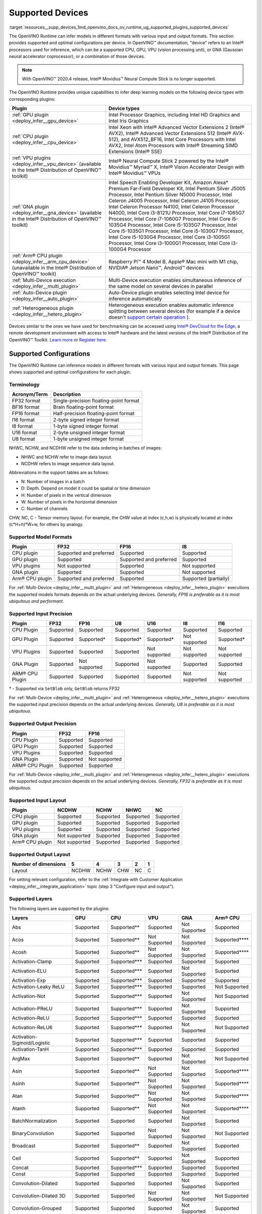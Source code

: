 .. index:: pair: page; Supported Devices
.. _resources__supp_devices:

.. meta::
   :description: OpenVINO Runtime can infer models in various formats and with 
                 different configurations per device: CPU, GPU, VPU, or GNA, or 
                 a combination of those devices.
   :keywords: OpenVINO Runtime, inference, model inference, inference device, 
              device configuration, Intel® Movidius™ Neural Compute Stick, 
              Intel® processors, Intel CPU, Intel GPU, Intel GNA, VPU, 
              vision processing unit, Gaussian neural accelerator coprocessor, 
              HWC, NCHW, NCDHW, model formats, FP32 format, BF16 format, FP16 
              format, I16 format, I8 format, U16 format, U8 format, CPU Plugin, 
              GPU Plugin, VPU Plugins, GNA Plugin, ARM® CPU Plugin


Supported Devices
=================

:target:`resources__supp_devices_1md_openvino_docs_ov_runtime_ug_supported_plugins_supported_devices`

The OpenVINO Runtime can infer models in different formats with various input and output formats. This section provides supported and optimal configurations per device. In OpenVINO™ documentation, "device" refers to an Intel® processors used for inference, which can be a supported CPU, GPU, VPU (vision processing unit), or GNA (Gaussian neural accelerator coprocessor), or a combination of those devices.

.. note:: With OpenVINO™ 2020.4 release, Intel® Movidius™ Neural Compute Stick is no longer supported.



The OpenVINO Runtime provides unique capabilities to infer deep learning models on the following device types with corresponding plugins:

.. list-table::
    :header-rows: 1

    * - Plugin
      - Device types
    * - :ref:`GPU plugin <deploy_infer__gpu_device>`
      - Intel Processor Graphics, including Intel HD Graphics and Intel Iris Graphics
    * - :ref:`CPU plugin <deploy_infer__cpu_device>`
      - Intel Xeon with Intel® Advanced Vector Extensions 2 (Intel® AVX2), Intel® Advanced Vector Extensions 512 (Intel® AVX-512), and AVX512_BF16, Intel Core Processors with Intel AVX2, Intel Atom Processors with Intel® Streaming SIMD Extensions (Intel® SSE)
    * - :ref:`VPU plugins <deploy_infer__vpu_device>` (available in the Intel® Distribution of OpenVINO™ toolkit)
      - Intel® Neural Compute Stick 2 powered by the Intel® Movidius™ Myriad™ X, Intel® Vision Accelerator Design with Intel® Movidius™ VPUs
    * - :ref:`GNA plugin <deploy_infer__gna_device>` (available in the Intel® Distribution of OpenVINO™ toolkit)
      - Intel Speech Enabling Developer Kit, Amazon Alexa\* Premium Far-Field Developer Kit, Intel Pentium Silver J5005 Processor, Intel Pentium Silver N5000 Processor, Intel Celeron J4005 Processor, Intel Celeron J4105 Processor, Intel Celeron Processor N4100, Intel Celeron Processor N4000, Intel Core i3-8121U Processor, Intel Core i7-1065G7 Processor, Intel Core i7-1060G7 Processor, Intel Core i5-1035G4 Processor, Intel Core i5-1035G7 Processor, Intel Core i5-1035G1 Processor, Intel Core i5-1030G7 Processor, Intel Core i5-1030G4 Processor, Intel Core i3-1005G1 Processor, Intel Core i3-1000G1 Processor, Intel Core i3-1000G4 Processor
    * - :ref:`Arm® CPU plugin <deploy_infer__arm_cpu_device>` (unavailable in the Intel® Distribution of OpenVINO™ toolkit)
      - Raspberry Pi™ 4 Model B, Apple® Mac mini with M1 chip, NVIDIA® Jetson Nano™, Android™ devices
    * - :ref:`Multi-Device execution <deploy_infer__multi_plugin>`
      - Multi-Device execution enables simultaneous inference of the same model on several devices in parallel
    * - :ref:`Auto-Device plugin <deploy_infer__auto_plugin>`
      - Auto-Device plugin enables selecting Intel device for inference automatically
    * - :ref:`Heterogeneous plugin <deploy_infer__hetero_plugin>`
      - Heterogeneous execution enables automatic inference splitting between several devices (for example if a device doesn't `support certain operation <#supported-layers>`__ ).

Devices similar to the ones we have used for benchmarking can be accessed using `Intel® DevCloud for the Edge <https://devcloud.intel.com/edge/>`__, a remote development environment with access to Intel® hardware and the latest versions of the Intel® Distribution of the OpenVINO™ Toolkit. `Learn more <https://devcloud.intel.com/edge/get_started/devcloud/>`__ or `Register here <https://inteliot.force.com/DevcloudForEdge/s/>`__.

Supported Configurations
~~~~~~~~~~~~~~~~~~~~~~~~

The OpenVINO Runtime can inference models in different formats with various input and output formats. This page shows supported and optimal configurations for each plugin.

Terminology
-----------

.. list-table::
    :header-rows: 1

    * - Acronym/Term
      - Description
    * - FP32 format
      - Single-precision floating-point format
    * - BF16 format
      - Brain floating-point format
    * - FP16 format
      - Half-precision floating-point format
    * - I16 format
      - 2-byte signed integer format
    * - I8 format
      - 1-byte signed integer format
    * - U16 format
      - 2-byte unsigned integer format
    * - U8 format
      - 1-byte unsigned integer format

NHWC, NCHW, and NCDHW refer to the data ordering in batches of images:

* NHWC and NCHW refer to image data layout.

* NCDHW refers to image sequence data layout.

Abbreviations in the support tables are as follows:

* N: Number of images in a batch

* D: Depth. Depend on model it could be spatial or time dimension

* H: Number of pixels in the vertical dimension

* W: Number of pixels in the horizontal dimension

* C: Number of channels

CHW, NC, C - Tensor memory layout. For example, the CHW value at index (c,h,w) is physically located at index (c\*H+h)\*W+w, for others by analogy.

Supported Model Formats
-----------------------

.. list-table::
    :header-rows: 1

    * - Plugin
      - FP32
      - FP16
      - I8
    * - CPU plugin
      - Supported and preferred
      - Supported
      - Supported
    * - GPU plugin
      - Supported
      - Supported and preferred
      - Supported
    * - VPU plugins
      - Not supported
      - Supported
      - Not supported
    * - GNA plugin
      - Supported
      - Supported
      - Not supported
    * - Arm® CPU plugin
      - Supported and preferred
      - Supported
      - Supported (partially)

For :ref:`Multi-Device <deploy_infer__multi_plugin>` and :ref:`Heterogeneous <deploy_infer__hetero_plugin>` executions the supported models formats depends on the actual underlying devices. *Generally, FP16 is preferable as it is most ubiquitous and performant*.

Supported Input Precision
-------------------------

+------------------+-----------------+-----------------+-----------------+-----------------+-----------------+-----------------+
| Plugin           | FP32            | FP16            | U8              | U16             | I8              | I16             |
+==================+=================+=================+=================+=================+=================+=================+
| CPU Plugin       | Supported       | Supported       | Supported       | Supported       | Supported       | Supported       |
+------------------+-----------------+-----------------+-----------------+-----------------+-----------------+-----------------+
| GPU Plugin       | Supported       | Supported\*     | Supported\*     | Supported\*     | Not supported   | Supported\*     |
+------------------+-----------------+-----------------+-----------------+-----------------+-----------------+-----------------+
| VPU Plugins      | Supported       | Supported       | Supported       | Not supported   | Not supported   | Not supported   |
+------------------+-----------------+-----------------+-----------------+-----------------+-----------------+-----------------+
| GNA Plugin       | Supported       | Not supported   | Supported       | Not supported   | Supported       | Supported       |
+------------------+-----------------+-----------------+-----------------+-----------------+-----------------+-----------------+
| ARM® CPU Plugin  | Supported       | Supported       | Supported       | Supported       | Not supported   | Not supported   |
+------------------+-----------------+-----------------+-----------------+-----------------+-----------------+-----------------+

\* - Supported via ``SetBlob`` only, ``GetBlob`` returns FP32

For :ref:`Multi-Device <deploy_infer__multi_plugin>` and :ref:`Heterogeneous <deploy_infer__hetero_plugin>` executions the supported input precision depends on the actual underlying devices. *Generally, U8 is preferable as it is most ubiquitous*.

Supported Output Precision
--------------------------

+------------------+-----------------+-----------------+
| Plugin           | FP32            | FP16            |
+==================+=================+=================+
| CPU Plugin       | Supported       | Supported       |
+------------------+-----------------+-----------------+
| GPU Plugin       | Supported       | Supported       |
+------------------+-----------------+-----------------+
| VPU Plugins      | Supported       | Supported       |
+------------------+-----------------+-----------------+
| GNA Plugin       | Supported       | Not supported   |
+------------------+-----------------+-----------------+
| ARM® CPU Plugin  | Supported       | Supported       |
+------------------+-----------------+-----------------+

For :ref:`Multi-Device <deploy_infer__multi_plugin>` and :ref:`Heterogeneous <deploy_infer__hetero_plugin>` executions the supported output precision depends on the actual underlying devices. *Generally, FP32 is preferable as it is most ubiquitous*.

Supported Input Layout
----------------------

.. list-table::
    :header-rows: 1

    * - Plugin
      - NCDHW
      - NCHW
      - NHWC
      - NC
    * - CPU plugin
      - Supported
      - Supported
      - Supported
      - Supported
    * - GPU plugin
      - Supported
      - Supported
      - Supported
      - Supported
    * - VPU plugins
      - Supported
      - Supported
      - Supported
      - Supported
    * - GNA plugin
      - Not supported
      - Supported
      - Supported
      - Supported
    * - Arm® CPU plugin
      - Not supported
      - Supported
      - Supported
      - Supported

Supported Output Layout
-----------------------

.. list-table::
    :header-rows: 1

    * - Number of dimensions
      - 5
      - 4
      - 3
      - 2
      - 1
    * - Layout
      - NCDHW
      - NCHW
      - CHW
      - NC
      - C

For setting relevant configuration, refer to the :ref:`Integrate with Customer Application <deploy_infer__integrate_application>` topic (step 3 "Configure input and output").

Supported Layers
----------------

The following layers are supported by the plugins:

+--------------------------------+---------------+-----------------+---------------+---------------+-------------------+
| Layers                         | GPU           | CPU             | VPU           | GNA           | Arm® CPU          |
+================================+===============+=================+===============+===============+===================+
| Abs                            | Supported     | Supported\*\*   | Supported     | Not Supported | Supported         |
+--------------------------------+---------------+-----------------+---------------+---------------+-------------------+
| Acos                           | Supported     | Supported\*\*   | Not Supported | Not Supported | Supported\*\*\*\* |
+--------------------------------+---------------+-----------------+---------------+---------------+-------------------+
| Acosh                          | Supported     | Supported\*\*   | Not Supported | Not Supported | Supported\*\*\*\* |
+--------------------------------+---------------+-----------------+---------------+---------------+-------------------+
| Activation-Clamp               | Supported     | Supported\*\*\* | Supported     | Supported     | Supported         |
+--------------------------------+---------------+-----------------+---------------+---------------+-------------------+
| Activation-ELU                 | Supported     | Supported\*\*\* | Supported     | Not Supported | Supported         |
+--------------------------------+---------------+-----------------+---------------+---------------+-------------------+
| Activation-Exp                 | Supported     | Supported\*\*\* | Supported     | Supported     | Supported         |
+--------------------------------+---------------+-----------------+---------------+---------------+-------------------+
| Activation-Leaky ReLU          | Supported     | Supported\*\*\* | Supported     | Supported     | Not Supported     |
+--------------------------------+---------------+-----------------+---------------+---------------+-------------------+
| Activation-Not                 | Supported     | Supported\*\*\* | Supported     | Not Supported | Not Supported     |
+--------------------------------+---------------+-----------------+---------------+---------------+-------------------+
| Activation-PReLU               | Supported     | Supported\*\*\* | Supported     | Not Supported | Supported         |
+--------------------------------+---------------+-----------------+---------------+---------------+-------------------+
| Activation-ReLU                | Supported     | Supported\*\*\* | Supported     | Supported     | Supported         |
+--------------------------------+---------------+-----------------+---------------+---------------+-------------------+
| Activation-ReLU6               | Supported     | Supported\*\*\* | Supported     | Not Supported | Not Supported     |
+--------------------------------+---------------+-----------------+---------------+---------------+-------------------+
| Activation-Sigmoid/Logistic    | Supported     | Supported\*\*\* | Supported     | Supported     | Supported         |
+--------------------------------+---------------+-----------------+---------------+---------------+-------------------+
| Activation-TanH                | Supported     | Supported\*\*\* | Supported     | Supported     | Supported         |
+--------------------------------+---------------+-----------------+---------------+---------------+-------------------+
| ArgMax                         | Supported     | Supported\*\*   | Supported     | Not Supported | Not Supported     |
+--------------------------------+---------------+-----------------+---------------+---------------+-------------------+
| Asin                           | Supported     | Supported\*\*   | Not Supported | Not Supported | Supported\*\*\*\* |
+--------------------------------+---------------+-----------------+---------------+---------------+-------------------+
| Asinh                          | Supported     | Supported\*\*   | Not Supported | Not Supported | Supported\*\*\*\* |
+--------------------------------+---------------+-----------------+---------------+---------------+-------------------+
| Atan                           | Supported     | Supported\*\*   | Not Supported | Not Supported | Supported\*\*\*\* |
+--------------------------------+---------------+-----------------+---------------+---------------+-------------------+
| Atanh                          | Supported     | Supported\*\*   | Not Supported | Not Supported | Supported\*\*\*\* |
+--------------------------------+---------------+-----------------+---------------+---------------+-------------------+
| BatchNormalization             | Supported     | Supported       | Supported     | Not Supported | Supported         |
+--------------------------------+---------------+-----------------+---------------+---------------+-------------------+
| BinaryConvolution              | Supported     | Supported       | Not Supported | Not Supported | Not Supported     |
+--------------------------------+---------------+-----------------+---------------+---------------+-------------------+
| Broadcast                      | Supported     | Supported\*\*   | Supported     | Not Supported | Supported         |
+--------------------------------+---------------+-----------------+---------------+---------------+-------------------+
| Ceil                           | Supported     | Supported\*\*   | Supported     | Not Supported | Supported         |
+--------------------------------+---------------+-----------------+---------------+---------------+-------------------+
| Concat                         | Supported     | Supported\*\*\* | Supported     | Supported     | Supported         |
+--------------------------------+---------------+-----------------+---------------+---------------+-------------------+
| Const                          | Supported     | Supported       | Supported     | Supported     | Supported         |
+--------------------------------+---------------+-----------------+---------------+---------------+-------------------+
| Convolution-Dilated            | Supported     | Supported       | Supported     | Not Supported | Supported         |
+--------------------------------+---------------+-----------------+---------------+---------------+-------------------+
| Convolution-Dilated 3D         | Supported     | Supported       | Not Supported | Not Supported | Not Supported     |
+--------------------------------+---------------+-----------------+---------------+---------------+-------------------+
| Convolution-Grouped            | Supported     | Supported       | Supported     | Not Supported | Supported         |
+--------------------------------+---------------+-----------------+---------------+---------------+-------------------+
| Convolution-Grouped 3D         | Supported     | Supported       | Not Supported | Not Supported | Not Supported     |
+--------------------------------+---------------+-----------------+---------------+---------------+-------------------+
| Convolution-Ordinary           | Supported     | Supported       | Supported     | Supported\*   | Supported         |
+--------------------------------+---------------+-----------------+---------------+---------------+-------------------+
| Convolution-Ordinary 3D        | Supported     | Supported       | Not Supported | Not Supported | Not Supported     |
+--------------------------------+---------------+-----------------+---------------+---------------+-------------------+
| Cos                            | Supported     | Supported\*\*   | Not Supported | Not Supported | Supported\*\*\*\* |
+--------------------------------+---------------+-----------------+---------------+---------------+-------------------+
| Cosh                           | Supported     | Supported\*\*   | Not Supported | Not Supported | Supported\*\*\*\* |
+--------------------------------+---------------+-----------------+---------------+---------------+-------------------+
| Crop                           | Supported     | Supported       | Supported     | Supported     | Not Supported     |
+--------------------------------+---------------+-----------------+---------------+---------------+-------------------+
| CTCGreedyDecoder               | Supported\*\* | Supported\*\*   | Supported\*   | Not Supported | Supported\*\*\*\* |
+--------------------------------+---------------+-----------------+---------------+---------------+-------------------+
| Deconvolution                  | Supported     | Supported       | Supported     | Not Supported | Not Supported     |
+--------------------------------+---------------+-----------------+---------------+---------------+-------------------+
| Deconvolution 3D               | Supported     | Supported       | Not Supported | Not Supported | Not Supported     |
+--------------------------------+---------------+-----------------+---------------+---------------+-------------------+
| DeformableConvolution          | Supported     | Supported       | Not Supported | Not Supported | Not Supported     |
+--------------------------------+---------------+-----------------+---------------+---------------+-------------------+
| DepthToSpace                   | Supported     | Supported\*\*   | Not Supported | Not Supported | Supported\*       |
+--------------------------------+---------------+-----------------+---------------+---------------+-------------------+
| DetectionOutput                | Supported     | Supported\*\*   | Supported\*   | Not Supported | Supported\*\*\*\* |
+--------------------------------+---------------+-----------------+---------------+---------------+-------------------+
| Eltwise-And                    | Supported     | Supported\*\*\* | Supported     | Not Supported | Supported         |
+--------------------------------+---------------+-----------------+---------------+---------------+-------------------+
| Eltwise-Add                    | Supported     | Supported\*\*\* | Supported     | Not Supported | Supported         |
+--------------------------------+---------------+-----------------+---------------+---------------+-------------------+
| Eltwise-Div                    | Supported     | Supported\*\*\* | Supported     | Not Supported | Supported         |
+--------------------------------+---------------+-----------------+---------------+---------------+-------------------+
| Eltwise-Equal                  | Supported     | Supported\*\*\* | Supported     | Not Supported | Supported\*       |
+--------------------------------+---------------+-----------------+---------------+---------------+-------------------+
| Eltwise-FloorMod               | Supported     | Supported\*\*\* | Supported     | Not Supported | Supported\*\*\*\* |
+--------------------------------+---------------+-----------------+---------------+---------------+-------------------+
| Eltwise-Greater                | Supported     | Supported\*\*\* | Supported     | Not Supported | Supported         |
+--------------------------------+---------------+-----------------+---------------+---------------+-------------------+
| Eltwise-GreaterEqual           | Supported     | Supported\*\*\* | Supported     | Not Supported | Supported         |
+--------------------------------+---------------+-----------------+---------------+---------------+-------------------+
| Eltwise-Less                   | Supported     | Supported\*\*\* | Supported     | Not Supported | Supported\*       |
+--------------------------------+---------------+-----------------+---------------+---------------+-------------------+
| Eltwise-LessEqual              | Supported     | Supported\*\*\* | Supported     | Not Supported | Supported\*       |
+--------------------------------+---------------+-----------------+---------------+---------------+-------------------+
| Eltwise-LogicalAnd             | Supported     | Supported\*\*\* | Supported     | Not Supported | Supported         |
+--------------------------------+---------------+-----------------+---------------+---------------+-------------------+
| Eltwise-LogicalOr              | Supported     | Supported\*\*\* | Supported     | Not Supported | Supported         |
+--------------------------------+---------------+-----------------+---------------+---------------+-------------------+
| Eltwise-LogicalXor             | Supported     | Supported\*\*\* | Supported     | Not Supported | Supported         |
+--------------------------------+---------------+-----------------+---------------+---------------+-------------------+
| Eltwise-Max                    | Supported     | Supported\*\*\* | Supported     | Not Supported | Supported         |
+--------------------------------+---------------+-----------------+---------------+---------------+-------------------+
| Eltwise-Min                    | Supported     | Supported\*\*\* | Supported     | Not Supported | Supported         |
+--------------------------------+---------------+-----------------+---------------+---------------+-------------------+
| Eltwise-Mul                    | Supported     | Supported\*\*\* | Supported     | Supported     | Supported         |
+--------------------------------+---------------+-----------------+---------------+---------------+-------------------+
| Eltwise-NotEqual               | Supported     | Supported\*\*\* | Supported     | Not Supported | Supported\*       |
+--------------------------------+---------------+-----------------+---------------+---------------+-------------------+
| Eltwise-Pow                    | Supported     | Supported\*\*\* | Supported     | Not Supported | Supported         |
+--------------------------------+---------------+-----------------+---------------+---------------+-------------------+
| Eltwise-Prod                   | Supported     | Supported\*\*\* | Supported     | Supported     | Not Supported     |
+--------------------------------+---------------+-----------------+---------------+---------------+-------------------+
| Eltwise-SquaredDiff            | Supported     | Supported\*\*\* | Supported     | Not Supported | Supported         |
+--------------------------------+---------------+-----------------+---------------+---------------+-------------------+
| Eltwise-Sub                    | Supported     | Supported\*\*\* | Supported     | Supported     | Supported         |
+--------------------------------+---------------+-----------------+---------------+---------------+-------------------+
| Eltwise-Sum                    | Supported     | Supported\*\*\* | Supported     | Supported     | Supported\*\*\*\* |
+--------------------------------+---------------+-----------------+---------------+---------------+-------------------+
| Erf                            | Supported     | Supported\*\*   | Supported     | Not Supported | Supported\*\*\*\* |
+--------------------------------+---------------+-----------------+---------------+---------------+-------------------+
| Exp                            | Supported     | Supported       | Supported     | Supported     | Supported         |
+--------------------------------+---------------+-----------------+---------------+---------------+-------------------+
| FakeQuantize                   | Not Supported | Supported       | Not Supported | Not Supported | Supported\*       |
+--------------------------------+---------------+-----------------+---------------+---------------+-------------------+
| Fill                           | Not Supported | Supported\*\*   | Not Supported | Not Supported | Not Supported     |
+--------------------------------+---------------+-----------------+---------------+---------------+-------------------+
| Flatten                        | Supported     | Supported       | Supported     | Not Supported | Not Supported     |
+--------------------------------+---------------+-----------------+---------------+---------------+-------------------+
| Floor                          | Supported     | Supported\*\*   | Supported     | Not Supported | Supported         |
+--------------------------------+---------------+-----------------+---------------+---------------+-------------------+
| FullyConnected (Inner Product) | Supported     | Supported\*\*\* | Supported     | Supported     | Supported         |
+--------------------------------+---------------+-----------------+---------------+---------------+-------------------+
| Gather                         | Supported     | Supported\*\*   | Supported     | Not Supported | Supported\*       |
+--------------------------------+---------------+-----------------+---------------+---------------+-------------------+
| GatherTree                     | Not Supported | Supported\*\*   | Not Supported | Not Supported | Supported\*\*\*\* |
+--------------------------------+---------------+-----------------+---------------+---------------+-------------------+
| Gemm                           | Supported     | Supported       | Supported     | Not Supported | Not Supported     |
+--------------------------------+---------------+-----------------+---------------+---------------+-------------------+
| GRN                            | Supported\*\* | Supported\*\*   | Supported     | Not Supported | Supported         |
+--------------------------------+---------------+-----------------+---------------+---------------+-------------------+
| HardSigmoid                    | Supported     | Supported\*\*   | Not Supported | Not Supported | Supported\*\*\*\* |
+--------------------------------+---------------+-----------------+---------------+---------------+-------------------+
| Interp                         | Supported\*\* | Supported\*\*   | Supported     | Not Supported | Supported\*       |
+--------------------------------+---------------+-----------------+---------------+---------------+-------------------+
| Log                            | Supported     | Supported\*\*   | Supported     | Supported     | Supported         |
+--------------------------------+---------------+-----------------+---------------+---------------+-------------------+
| LRN (Norm)                     | Supported     | Supported       | Supported     | Not Supported | Supported\*       |
+--------------------------------+---------------+-----------------+---------------+---------------+-------------------+
| LSTMCell                       | Supported     | Supported       | Supported     | Supported     | Supported         |
+--------------------------------+---------------+-----------------+---------------+---------------+-------------------+
| GRUCell                        | Supported     | Supported       | Not Supported | Supported     | Supported         |
+--------------------------------+---------------+-----------------+---------------+---------------+-------------------+
| RNNCell                        | Supported     | Supported       | Not Supported | Not Supported | Supported         |
+--------------------------------+---------------+-----------------+---------------+---------------+-------------------+
| LSTMSequence                   | Supported     | Supported       | Supported     | Supported     | Supported\*\*\*\* |
+--------------------------------+---------------+-----------------+---------------+---------------+-------------------+
| GRUSequence                    | Supported     | Supported       | Not Supported | Supported     | Supported\*\*\*\* |
+--------------------------------+---------------+-----------------+---------------+---------------+-------------------+
| RNNSequence                    | Supported     | Supported       | Not Supported | Not Supported | Supported\*\*\*\* |
+--------------------------------+---------------+-----------------+---------------+---------------+-------------------+
| LogSoftmax                     | Supported     | Supported\*\*   | Not Supported | Not Supported | Supported         |
+--------------------------------+---------------+-----------------+---------------+---------------+-------------------+
| Memory                         | Not Supported | Supported       | Not Supported | Supported     | Not Supported     |
+--------------------------------+---------------+-----------------+---------------+---------------+-------------------+
| MVN                            | Supported     | Supported\*\*   | Supported\*   | Not Supported | Supported\*       |
+--------------------------------+---------------+-----------------+---------------+---------------+-------------------+
| Neg                            | Supported     | Supported\*\*   | Not Supported | Not Supported | Supported         |
+--------------------------------+---------------+-----------------+---------------+---------------+-------------------+
| NonMaxSuppression              | Not Supported | Supported\*\*   | Supported     | Not Supported | Supported\*\*\*\* |
+--------------------------------+---------------+-----------------+---------------+---------------+-------------------+
| Normalize                      | Supported     | Supported\*\*   | Supported\*   | Not Supported | Supported\*       |
+--------------------------------+---------------+-----------------+---------------+---------------+-------------------+
| OneHot                         | Supported     | Supported\*\*   | Supported     | Not Supported | Supported\*\*\*\* |
+--------------------------------+---------------+-----------------+---------------+---------------+-------------------+
| Pad                            | Supported     | Supported\*\*   | Supported\*   | Not Supported | Supported\*       |
+--------------------------------+---------------+-----------------+---------------+---------------+-------------------+
| Permute                        | Supported     | Supported       | Supported     | Supported\*   | Not Supported     |
+--------------------------------+---------------+-----------------+---------------+---------------+-------------------+
| Pooling(AVG,MAX)               | Supported     | Supported       | Supported     | Supported     | Supported         |
+--------------------------------+---------------+-----------------+---------------+---------------+-------------------+
| Pooling(AVG,MAX) 3D            | Supported     | Supported       | Not Supported | Not Supported | Supported\*       |
+--------------------------------+---------------+-----------------+---------------+---------------+-------------------+
| Power                          | Supported     | Supported\*\*   | Supported     | Supported\*   | Supported         |
+--------------------------------+---------------+-----------------+---------------+---------------+-------------------+
| PowerFile                      | Not Supported | Supported\*\*   | Not Supported | Not Supported | Not Supported     |
+--------------------------------+---------------+-----------------+---------------+---------------+-------------------+
| PriorBox                       | Supported     | Supported\*\*   | Supported     | Not Supported | Supported         |
+--------------------------------+---------------+-----------------+---------------+---------------+-------------------+
| PriorBoxClustered              | Supported\*\* | Supported\*\*   | Supported     | Not Supported | Supported         |
+--------------------------------+---------------+-----------------+---------------+---------------+-------------------+
| Proposal                       | Supported     | Supported\*\*   | Supported     | Not Supported | Supported\*\*\*\* |
+--------------------------------+---------------+-----------------+---------------+---------------+-------------------+
| PSROIPooling                   | Supported     | Supported\*\*   | Supported     | Not Supported | Supported\*\*\*\* |
+--------------------------------+---------------+-----------------+---------------+---------------+-------------------+
| Range                          | Not Supported | Supported\*\*   | Not Supported | Not Supported | Not Supported     |
+--------------------------------+---------------+-----------------+---------------+---------------+-------------------+
| Reciprocal                     | Supported     | Supported\*\*   | Not Supported | Not Supported | Not Supported     |
+--------------------------------+---------------+-----------------+---------------+---------------+-------------------+
| ReduceAnd                      | Supported     | Supported\*\*   | Supported     | Not Supported | Supported\*\*\*\* |
+--------------------------------+---------------+-----------------+---------------+---------------+-------------------+
| ReduceL1                       | Supported     | Supported\*\*   | Not Supported | Not Supported | Supported         |
+--------------------------------+---------------+-----------------+---------------+---------------+-------------------+
| ReduceL2                       | Supported     | Supported\*\*   | Not Supported | Not Supported | Supported         |
+--------------------------------+---------------+-----------------+---------------+---------------+-------------------+
| ReduceLogSum                   | Supported     | Supported\*\*   | Not Supported | Not Supported | Supported         |
+--------------------------------+---------------+-----------------+---------------+---------------+-------------------+
| ReduceLogSumExp                | Supported     | Supported\*\*   | Not Supported | Not Supported | Not Supported     |
+--------------------------------+---------------+-----------------+---------------+---------------+-------------------+
| ReduceMax                      | Supported     | Supported\*\*   | Supported     | Not Supported | Supported         |
+--------------------------------+---------------+-----------------+---------------+---------------+-------------------+
| ReduceMean                     | Supported     | Supported\*\*   | Supported     | Not Supported | Supported         |
+--------------------------------+---------------+-----------------+---------------+---------------+-------------------+
| ReduceMin                      | Supported     | Supported\*\*   | Supported     | Not Supported | Supported         |
+--------------------------------+---------------+-----------------+---------------+---------------+-------------------+
| ReduceOr                       | Supported     | Supported\*\*   | Not Supported | Not Supported | Supported\*\*\*\* |
+--------------------------------+---------------+-----------------+---------------+---------------+-------------------+
| ReduceProd                     | Supported     | Supported\*\*   | Not Supported | Not Supported | Supported         |
+--------------------------------+---------------+-----------------+---------------+---------------+-------------------+
| ReduceSum                      | Supported     | Supported\*\*   | Supported     | Not Supported | Supported         |
+--------------------------------+---------------+-----------------+---------------+---------------+-------------------+
| ReduceSumSquare                | Supported     | Supported\*\*   | Not Supported | Not Supported | Not Supported     |
+--------------------------------+---------------+-----------------+---------------+---------------+-------------------+
| RegionYolo                     | Supported     | Supported\*\*   | Supported     | Not Supported | Supported\*\*\*\* |
+--------------------------------+---------------+-----------------+---------------+---------------+-------------------+
| ReorgYolo                      | Supported     | Supported\*\*   | Supported     | Not Supported | Supported         |
+--------------------------------+---------------+-----------------+---------------+---------------+-------------------+
| Resample                       | Supported     | Supported\*\*   | Supported     | Not Supported | Not Supported     |
+--------------------------------+---------------+-----------------+---------------+---------------+-------------------+
| Reshape                        | Supported     | Supported\*\*\* | Supported     | Supported     | Supported         |
+--------------------------------+---------------+-----------------+---------------+---------------+-------------------+
| ReverseSequence                | Supported     | Supported\*\*   | Supported     | Not Supported | Supported\*\*\*\* |
+--------------------------------+---------------+-----------------+---------------+---------------+-------------------+
| RNN                            | Not Supported | Supported       | Supported     | Not Supported | Supported         |
+--------------------------------+---------------+-----------------+---------------+---------------+-------------------+
| ROIPooling                     | Supported\*   | Supported       | Supported     | Not Supported | Supported\*\*\*\* |
+--------------------------------+---------------+-----------------+---------------+---------------+-------------------+
| ScaleShift                     | Supported     | Supported\*\*\* | Supported\*   | Supported     | Not Supported     |
+--------------------------------+---------------+-----------------+---------------+---------------+-------------------+
| ScatterUpdate                  | Not Supported | Supported\*\*   | Supported     | Not Supported | Not Supported     |
+--------------------------------+---------------+-----------------+---------------+---------------+-------------------+
| Select                         | Supported     | Supported       | Supported     | Not Supported | Supported         |
+--------------------------------+---------------+-----------------+---------------+---------------+-------------------+
| Selu                           | Supported     | Supported\*\*   | Not Supported | Not Supported | Supported\*\*\*\* |
+--------------------------------+---------------+-----------------+---------------+---------------+-------------------+
| ShuffleChannels                | Supported     | Supported\*\*   | Not Supported | Not Supported | Supported         |
+--------------------------------+---------------+-----------------+---------------+---------------+-------------------+
| Sign                           | Supported     | Supported\*\*   | Supported     | Not Supported | Supported         |
+--------------------------------+---------------+-----------------+---------------+---------------+-------------------+
| Sin                            | Supported     | Supported\*\*   | Not Supported | Not Supported | Supported         |
+--------------------------------+---------------+-----------------+---------------+---------------+-------------------+
| Sinh                           | Supported     | Supported\*\*   | Not Supported | Not Supported | Supported\*\*\*\* |
+--------------------------------+---------------+-----------------+---------------+---------------+-------------------+
| SimplerNMS                     | Supported     | Supported\*\*   | Not Supported | Not Supported | Not Supported     |
+--------------------------------+---------------+-----------------+---------------+---------------+-------------------+
| Slice                          | Supported     | Supported\*\*\* | Supported     | Supported     | Not Supported     |
+--------------------------------+---------------+-----------------+---------------+---------------+-------------------+
| SoftMax                        | Supported     | Supported\*\*\* | Supported     | Not Supported | Supported         |
+--------------------------------+---------------+-----------------+---------------+---------------+-------------------+
| Softplus                       | Supported     | Supported\*\*   | Supported     | Not Supported | Supported         |
+--------------------------------+---------------+-----------------+---------------+---------------+-------------------+
| Softsign                       | Supported     | Supported\*\*   | Not Supported | Supported     | Not Supported     |
+--------------------------------+---------------+-----------------+---------------+---------------+-------------------+
| SpaceToDepth                   | Not Supported | Supported\*\*   | Not Supported | Not Supported | Supported\*       |
+--------------------------------+---------------+-----------------+---------------+---------------+-------------------+
| SpatialTransformer             | Not Supported | Supported\*\*   | Not Supported | Not Supported | Not Supported     |
+--------------------------------+---------------+-----------------+---------------+---------------+-------------------+
| Split                          | Supported     | Supported\*\*\* | Supported     | Supported     | Supported         |
+--------------------------------+---------------+-----------------+---------------+---------------+-------------------+
| Squeeze                        | Supported     | Supported\*\*   | Supported     | Supported     | Supported         |
+--------------------------------+---------------+-----------------+---------------+---------------+-------------------+
| StridedSlice                   | Supported     | Supported\*\*   | Supported     | Not Supported | Supported\*       |
+--------------------------------+---------------+-----------------+---------------+---------------+-------------------+
| Tan                            | Supported     | Supported\*\*   | Not Supported | Not Supported | Supported\*\*\*\* |
+--------------------------------+---------------+-----------------+---------------+---------------+-------------------+
| TensorIterator                 | Not Supported | Supported       | Supported     | Supported     | Supported         |
+--------------------------------+---------------+-----------------+---------------+---------------+-------------------+
| Tile                           | Supported\*\* | Supported\*\*\* | Supported     | Not Supported | Supported         |
+--------------------------------+---------------+-----------------+---------------+---------------+-------------------+
| TopK                           | Supported     | Supported\*\*   | Supported     | Not Supported | Supported\*\*\*\* |
+--------------------------------+---------------+-----------------+---------------+---------------+-------------------+
| Unpooling                      | Supported     | Not Supported   | Not Supported | Not Supported | Not Supported     |
+--------------------------------+---------------+-----------------+---------------+---------------+-------------------+
| Unsqueeze                      | Supported     | Supported\*\*   | Supported     | Supported     | Supported         |
+--------------------------------+---------------+-----------------+---------------+---------------+-------------------+
| Upsampling                     | Supported     | Not Supported   | Not Supported | Not Supported | Not Supported     |
+--------------------------------+---------------+-----------------+---------------+---------------+-------------------+

\*- support is limited to the specific parameters. Refer to "Known Layers Limitation" section for the device :ref:`from the list of supported <resources__supp_devices>`.

\*\*- support is implemented via :ref:`Extensibility mechanism <extensibility__api_introduction>`.

\*\*\*- supports NCDHW layout.

\*\*\*\*- support is implemented via runtime reference.

